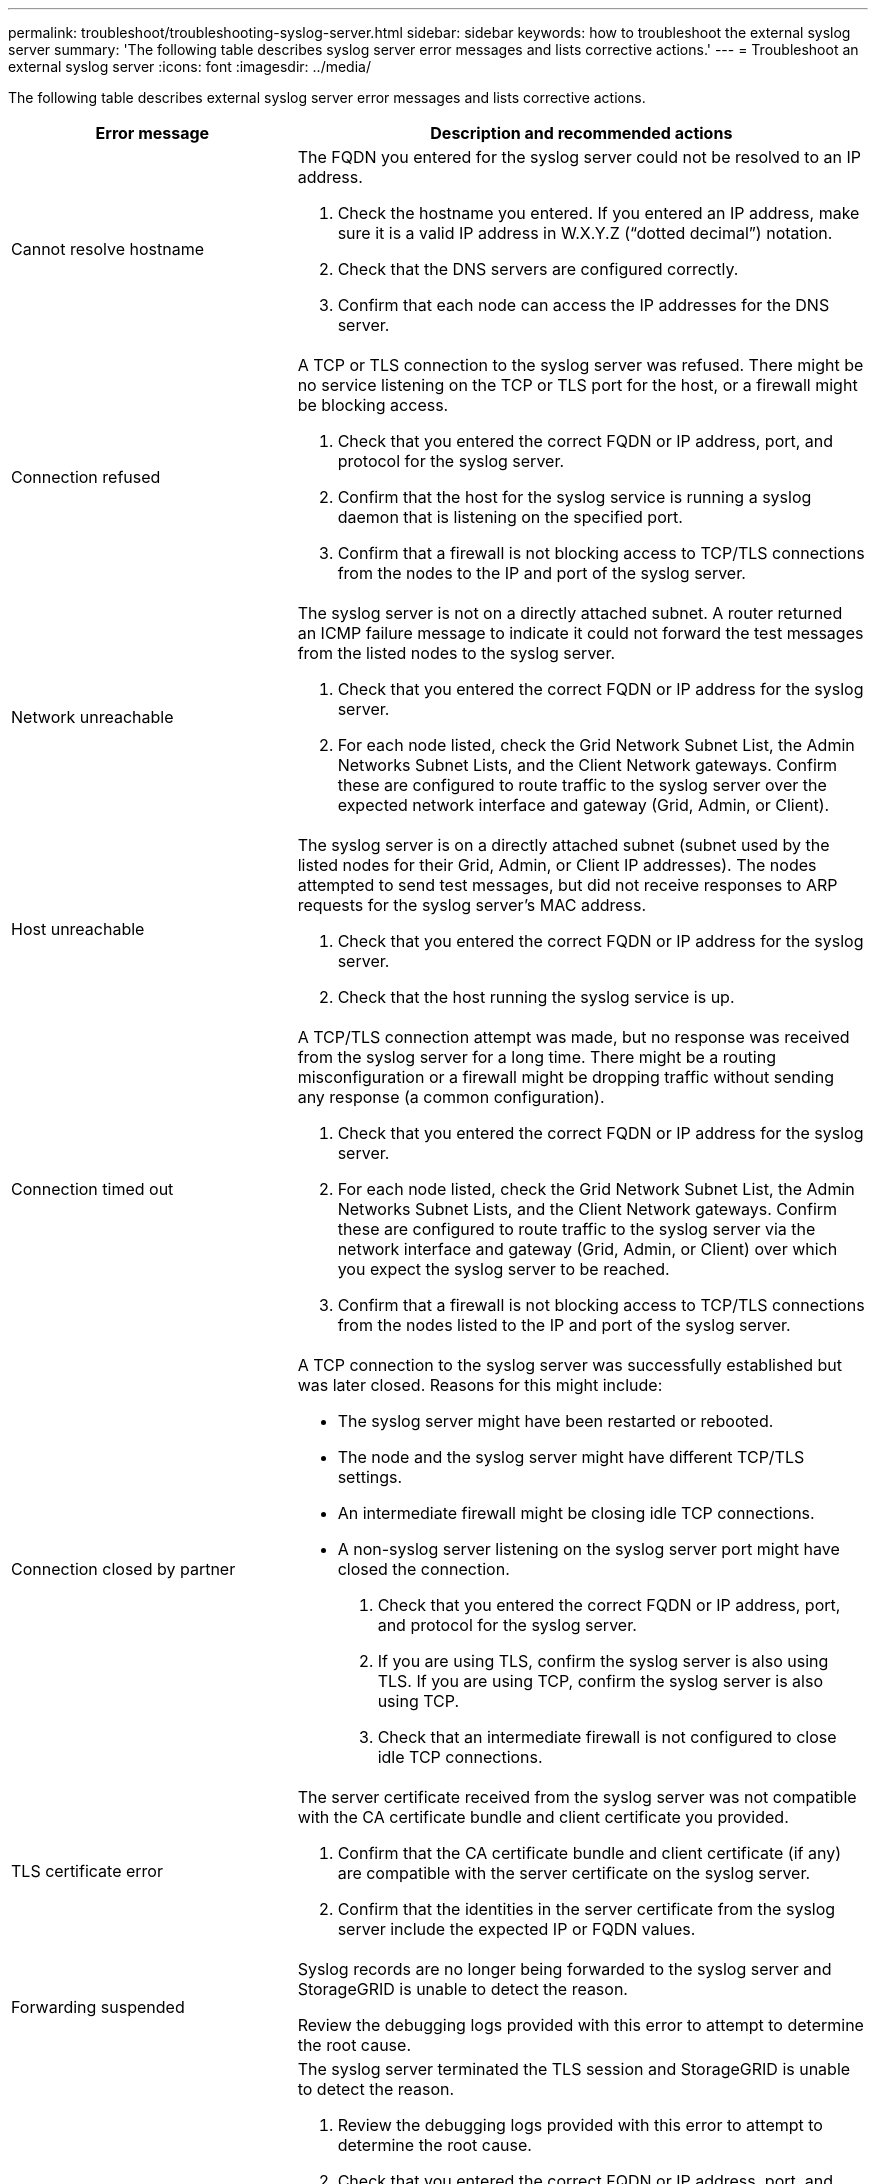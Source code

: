 ---
permalink: troubleshoot/troubleshooting-syslog-server.html
sidebar: sidebar
keywords: how to troubleshoot the external syslog server
summary: 'The following table describes syslog server error messages and lists corrective actions.'
---
= Troubleshoot an external syslog server
:icons: font
:imagesdir: ../media/

[.lead]

The following table describes external syslog server error messages and lists corrective actions.

[cols="1a,2a" options="header"]
|===
| Error message| Description and recommended actions
a|
Cannot resolve hostname
a|
The FQDN you entered for the syslog server could not be resolved to an IP address.

. Check the hostname you entered. If you entered an IP address, make sure it is a valid IP address in W.X.Y.Z (“dotted decimal”) notation.
. Check that the DNS servers are configured correctly.
. Confirm that each node can access the IP addresses for the DNS server.
a|
Connection refused
a|
A TCP or TLS connection to the syslog server was refused. There might be no service listening on the TCP or TLS port for the host, or a firewall might be blocking access.

. Check that you entered the correct FQDN or IP address, port, and protocol for the syslog server.
. Confirm that the host for the syslog service is running a syslog daemon that is listening on the specified port.
. Confirm that a firewall is not blocking access to TCP/TLS connections from the nodes to the IP and port of the syslog server.
a|
Network unreachable
a|
The syslog server is not on a directly attached subnet. A router returned an ICMP failure message to indicate it could not forward the test messages from the listed nodes to the syslog server.

. Check that you entered the correct FQDN or IP address for the syslog server.
. For each node listed, check the Grid Network Subnet List, the Admin Networks Subnet Lists, and the Client Network gateways. Confirm these are configured to route traffic to the syslog server over the expected network interface and gateway (Grid, Admin, or Client).
a|
Host unreachable
a|
The syslog server is on a directly attached subnet (subnet used by the listed nodes for their Grid, Admin, or Client IP addresses). The nodes attempted to send test messages, but did not receive responses to ARP requests for the syslog server’s MAC address.

. Check that you entered the correct FQDN or IP address for the syslog server.
. Check that the host running the syslog service is up.
a|
Connection timed out
a|
A TCP/TLS connection attempt was made, but no response was received from the syslog server for a long time. There might be a routing misconfiguration or a firewall might be dropping traffic without sending any response (a common configuration).

. Check that you entered the correct FQDN or IP address for the syslog server.
. For each node listed, check the Grid Network Subnet List, the Admin Networks Subnet Lists, and the Client Network gateways. Confirm these are configured to route traffic to the syslog server via the network interface and gateway (Grid, Admin, or Client) over which you expect the syslog server to be reached.
. Confirm that a firewall is not blocking access to TCP/TLS connections from the nodes listed to the IP and port of the syslog server.

a|
Connection closed by partner
a|
A TCP connection to the syslog server was successfully established but was later closed. Reasons for this might include:

* The syslog server might have been restarted or rebooted.
* The node and the syslog server might have different TCP/TLS settings.
* An intermediate firewall might be closing idle TCP connections.
* A non-syslog server listening on the syslog server port might have closed the connection.

. Check that you entered the correct FQDN or IP address, port, and protocol for the syslog server.
. If you are using TLS, confirm the syslog server is also using TLS. If you are using TCP, confirm the syslog server is also using TCP.
. Check that an intermediate firewall is not configured to close idle TCP connections.
a|
TLS certificate error
a|
The server certificate received from the syslog server was not compatible with the CA certificate bundle and client certificate you provided.

. Confirm that the CA certificate bundle and client certificate (if any) are compatible with the server certificate on the syslog server.
. Confirm that the identities in the server certificate from the syslog server include the expected IP or FQDN values.
a|
Forwarding suspended
a|
Syslog records are no longer being forwarded to the syslog server and StorageGRID is unable to detect the reason.

Review the debugging logs provided with this error to attempt to determine the root cause.
a|
TLS session terminated
a|
The syslog server terminated the TLS session and StorageGRID is unable to detect the reason.

. Review the debugging logs provided with this error to attempt to determine the root cause.
. Check that you entered the correct FQDN or IP address, port, and protocol for the syslog server.
. If you are using TLS, confirm the syslog server is also using TLS. If you are using TCP, confirm the syslog server is also using TCP.
. Confirm that the CA certificate bundle and client certificate (if any) are compatible with the server certificate from the syslog server.
. Confirm that the identities in the server certificate from the syslog server include the expected IP or FQDN values.
a|
Results query failed
a|
The Admin Node used for syslog server configuration and testing is unable to request test results from the nodes listed. One or more nodes might be down.

. Follow standard troubleshooting steps to ensure that the nodes are online and all expected services are running.
. Restart the miscd service on the nodes listed.

|===
